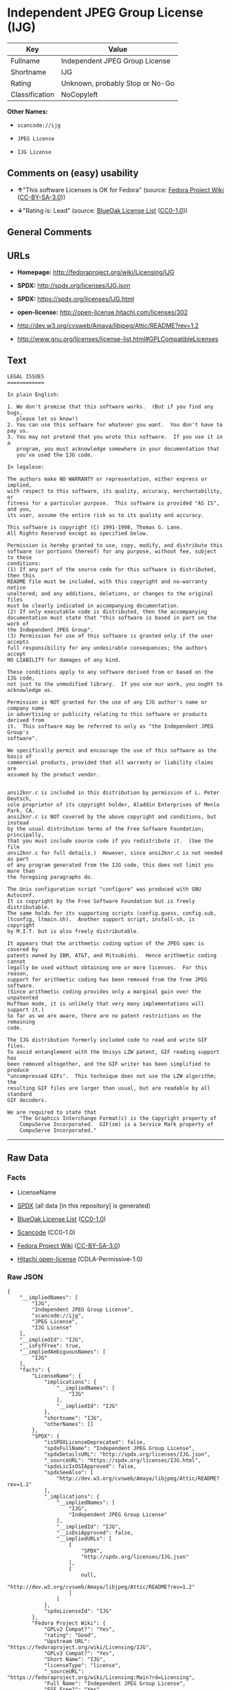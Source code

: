 * Independent JPEG Group License (IJG)

| Key              | Value                             |
|------------------+-----------------------------------|
| Fullname         | Independent JPEG Group License    |
| Shortname        | IJG                               |
| Rating           | Unknown, probably Stop or No-Go   |
| Classification   | NoCopyleft                        |

*Other Names:*

- =scancode://ijg=

- =JPEG License=

- =IJG License=

** Comments on (easy) usability

- *↑*"This software Licenses is OK for Fedora" (source:
  [[https://fedoraproject.org/wiki/Licensing:Main?rd=Licensing][Fedora
  Project Wiki]]
  ([[https://creativecommons.org/licenses/by-sa/3.0/legalcode][CC-BY-SA-3.0]]))

- *↓*"Rating is: Lead" (source:
  [[https://blueoakcouncil.org/list][BlueOak License List]]
  ([[https://raw.githubusercontent.com/blueoakcouncil/blue-oak-list-npm-package/master/LICENSE][CC0-1.0]]))

** General Comments

** URLs

- *Homepage:* http://fedoraproject.org/wiki/Licensing/IJG

- *SPDX:* http://spdx.org/licenses/IJG.json

- *SPDX:* https://spdx.org/licenses/IJG.html

- *open-license:* http://open-license.hitachi.com/licenses/302

- http://dev.w3.org/cvsweb/Amaya/libjpeg/Attic/README?rev=1.2

- http://www.gnu.org/licenses/license-list.html#GPLCompatibleLicenses

** Text

#+BEGIN_EXAMPLE
  LEGAL ISSUES
  ============

  In plain English:

  1. We don't promise that this software works.  (But if you find any bugs,
     please let us know!)
  2. You can use this software for whatever you want.  You don't have to pay us.
  3. You may not pretend that you wrote this software.  If you use it in a
     program, you must acknowledge somewhere in your documentation that
     you've used the IJG code.

  In legalese:

  The authors make NO WARRANTY or representation, either express or implied,
  with respect to this software, its quality, accuracy, merchantability, or
  fitness for a particular purpose.  This software is provided "AS IS", and you,
  its user, assume the entire risk as to its quality and accuracy.

  This software is copyright (C) 1991-1998, Thomas G. Lane.
  All Rights Reserved except as specified below.

  Permission is hereby granted to use, copy, modify, and distribute this
  software (or portions thereof) for any purpose, without fee, subject to these
  conditions:
  (1) If any part of the source code for this software is distributed, then this
  README file must be included, with this copyright and no-warranty notice
  unaltered; and any additions, deletions, or changes to the original files
  must be clearly indicated in accompanying documentation.
  (2) If only executable code is distributed, then the accompanying
  documentation must state that "this software is based in part on the work of
  the Independent JPEG Group".
  (3) Permission for use of this software is granted only if the user accepts
  full responsibility for any undesirable consequences; the authors accept
  NO LIABILITY for damages of any kind.

  These conditions apply to any software derived from or based on the IJG code,
  not just to the unmodified library.  If you use our work, you ought to
  acknowledge us.

  Permission is NOT granted for the use of any IJG author's name or company name
  in advertising or publicity relating to this software or products derived from
  it.  This software may be referred to only as "the Independent JPEG Group's
  software".

  We specifically permit and encourage the use of this software as the basis of
  commercial products, provided that all warranty or liability claims are
  assumed by the product vendor.


  ansi2knr.c is included in this distribution by permission of L. Peter Deutsch,
  sole proprietor of its copyright holder, Aladdin Enterprises of Menlo Park, CA.
  ansi2knr.c is NOT covered by the above copyright and conditions, but instead
  by the usual distribution terms of the Free Software Foundation; principally,
  that you must include source code if you redistribute it.  (See the file
  ansi2knr.c for full details.)  However, since ansi2knr.c is not needed as part
  of any program generated from the IJG code, this does not limit you more than
  the foregoing paragraphs do.

  The Unix configuration script "configure" was produced with GNU Autoconf.
  It is copyright by the Free Software Foundation but is freely distributable.
  The same holds for its supporting scripts (config.guess, config.sub,
  ltconfig, ltmain.sh).  Another support script, install-sh, is copyright
  by M.I.T. but is also freely distributable.

  It appears that the arithmetic coding option of the JPEG spec is covered by
  patents owned by IBM, AT&T, and Mitsubishi.  Hence arithmetic coding cannot
  legally be used without obtaining one or more licenses.  For this reason,
  support for arithmetic coding has been removed from the free JPEG software.
  (Since arithmetic coding provides only a marginal gain over the unpatented
  Huffman mode, it is unlikely that very many implementations will support it.)
  So far as we are aware, there are no patent restrictions on the remaining
  code.

  The IJG distribution formerly included code to read and write GIF files.
  To avoid entanglement with the Unisys LZW patent, GIF reading support has
  been removed altogether, and the GIF writer has been simplified to produce
  "uncompressed GIFs".  This technique does not use the LZW algorithm; the
  resulting GIF files are larger than usual, but are readable by all standard
  GIF decoders.

  We are required to state that
      "The Graphics Interchange Format(c) is the Copyright property of
      CompuServe Incorporated.  GIF(sm) is a Service Mark property of
      CompuServe Incorporated."
#+END_EXAMPLE

--------------

** Raw Data

*** Facts

- LicenseName

- [[https://spdx.org/licenses/IJG.html][SPDX]] (all data [in this
  repository] is generated)

- [[https://blueoakcouncil.org/list][BlueOak License List]]
  ([[https://raw.githubusercontent.com/blueoakcouncil/blue-oak-list-npm-package/master/LICENSE][CC0-1.0]])

- [[https://github.com/nexB/scancode-toolkit/blob/develop/src/licensedcode/data/licenses/ijg.yml][Scancode]]
  (CC0-1.0)

- [[https://fedoraproject.org/wiki/Licensing:Main?rd=Licensing][Fedora
  Project Wiki]]
  ([[https://creativecommons.org/licenses/by-sa/3.0/legalcode][CC-BY-SA-3.0]])

- [[https://github.com/Hitachi/open-license][Hitachi open-license]]
  (CDLA-Permissive-1.0)

*** Raw JSON

#+BEGIN_EXAMPLE
  {
      "__impliedNames": [
          "IJG",
          "Independent JPEG Group License",
          "scancode://ijg",
          "JPEG License",
          "IJG License"
      ],
      "__impliedId": "IJG",
      "__isFsfFree": true,
      "__impliedAmbiguousNames": [
          "IJG"
      ],
      "facts": {
          "LicenseName": {
              "implications": {
                  "__impliedNames": [
                      "IJG"
                  ],
                  "__impliedId": "IJG"
              },
              "shortname": "IJG",
              "otherNames": []
          },
          "SPDX": {
              "isSPDXLicenseDeprecated": false,
              "spdxFullName": "Independent JPEG Group License",
              "spdxDetailsURL": "http://spdx.org/licenses/IJG.json",
              "_sourceURL": "https://spdx.org/licenses/IJG.html",
              "spdxLicIsOSIApproved": false,
              "spdxSeeAlso": [
                  "http://dev.w3.org/cvsweb/Amaya/libjpeg/Attic/README?rev=1.2"
              ],
              "_implications": {
                  "__impliedNames": [
                      "IJG",
                      "Independent JPEG Group License"
                  ],
                  "__impliedId": "IJG",
                  "__isOsiApproved": false,
                  "__impliedURLs": [
                      [
                          "SPDX",
                          "http://spdx.org/licenses/IJG.json"
                      ],
                      [
                          null,
                          "http://dev.w3.org/cvsweb/Amaya/libjpeg/Attic/README?rev=1.2"
                      ]
                  ]
              },
              "spdxLicenseId": "IJG"
          },
          "Fedora Project Wiki": {
              "GPLv2 Compat?": "Yes",
              "rating": "Good",
              "Upstream URL": "https://fedoraproject.org/wiki/Licensing/IJG",
              "GPLv3 Compat?": "Yes",
              "Short Name": "IJG",
              "licenseType": "license",
              "_sourceURL": "https://fedoraproject.org/wiki/Licensing:Main?rd=Licensing",
              "Full Name": "Independent JPEG Group License",
              "FSF Free?": "Yes",
              "_implications": {
                  "__impliedNames": [
                      "Independent JPEG Group License"
                  ],
                  "__isFsfFree": true,
                  "__impliedAmbiguousNames": [
                      "IJG"
                  ],
                  "__impliedJudgement": [
                      [
                          "Fedora Project Wiki",
                          {
                              "tag": "PositiveJudgement",
                              "contents": "This software Licenses is OK for Fedora"
                          }
                      ]
                  ]
              }
          },
          "Scancode": {
              "otherUrls": [
                  "http://dev.w3.org/cvsweb/Amaya/libjpeg/Attic/README?rev=1.2",
                  "http://www.gnu.org/licenses/license-list.html#GPLCompatibleLicenses"
              ],
              "homepageUrl": "http://fedoraproject.org/wiki/Licensing/IJG",
              "shortName": "JPEG License",
              "textUrls": null,
              "text": "LEGAL ISSUES\n============\n\nIn plain English:\n\n1. We don't promise that this software works.  (But if you find any bugs,\n   please let us know!)\n2. You can use this software for whatever you want.  You don't have to pay us.\n3. You may not pretend that you wrote this software.  If you use it in a\n   program, you must acknowledge somewhere in your documentation that\n   you've used the IJG code.\n\nIn legalese:\n\nThe authors make NO WARRANTY or representation, either express or implied,\nwith respect to this software, its quality, accuracy, merchantability, or\nfitness for a particular purpose.  This software is provided \"AS IS\", and you,\nits user, assume the entire risk as to its quality and accuracy.\n\nThis software is copyright (C) 1991-1998, Thomas G. Lane.\nAll Rights Reserved except as specified below.\n\nPermission is hereby granted to use, copy, modify, and distribute this\nsoftware (or portions thereof) for any purpose, without fee, subject to these\nconditions:\n(1) If any part of the source code for this software is distributed, then this\nREADME file must be included, with this copyright and no-warranty notice\nunaltered; and any additions, deletions, or changes to the original files\nmust be clearly indicated in accompanying documentation.\n(2) If only executable code is distributed, then the accompanying\ndocumentation must state that \"this software is based in part on the work of\nthe Independent JPEG Group\".\n(3) Permission for use of this software is granted only if the user accepts\nfull responsibility for any undesirable consequences; the authors accept\nNO LIABILITY for damages of any kind.\n\nThese conditions apply to any software derived from or based on the IJG code,\nnot just to the unmodified library.  If you use our work, you ought to\nacknowledge us.\n\nPermission is NOT granted for the use of any IJG author's name or company name\nin advertising or publicity relating to this software or products derived from\nit.  This software may be referred to only as \"the Independent JPEG Group's\nsoftware\".\n\nWe specifically permit and encourage the use of this software as the basis of\ncommercial products, provided that all warranty or liability claims are\nassumed by the product vendor.\n\n\nansi2knr.c is included in this distribution by permission of L. Peter Deutsch,\nsole proprietor of its copyright holder, Aladdin Enterprises of Menlo Park, CA.\nansi2knr.c is NOT covered by the above copyright and conditions, but instead\nby the usual distribution terms of the Free Software Foundation; principally,\nthat you must include source code if you redistribute it.  (See the file\nansi2knr.c for full details.)  However, since ansi2knr.c is not needed as part\nof any program generated from the IJG code, this does not limit you more than\nthe foregoing paragraphs do.\n\nThe Unix configuration script \"configure\" was produced with GNU Autoconf.\nIt is copyright by the Free Software Foundation but is freely distributable.\nThe same holds for its supporting scripts (config.guess, config.sub,\nltconfig, ltmain.sh).  Another support script, install-sh, is copyright\nby M.I.T. but is also freely distributable.\n\nIt appears that the arithmetic coding option of the JPEG spec is covered by\npatents owned by IBM, AT&T, and Mitsubishi.  Hence arithmetic coding cannot\nlegally be used without obtaining one or more licenses.  For this reason,\nsupport for arithmetic coding has been removed from the free JPEG software.\n(Since arithmetic coding provides only a marginal gain over the unpatented\nHuffman mode, it is unlikely that very many implementations will support it.)\nSo far as we are aware, there are no patent restrictions on the remaining\ncode.\n\nThe IJG distribution formerly included code to read and write GIF files.\nTo avoid entanglement with the Unisys LZW patent, GIF reading support has\nbeen removed altogether, and the GIF writer has been simplified to produce\n\"uncompressed GIFs\".  This technique does not use the LZW algorithm; the\nresulting GIF files are larger than usual, but are readable by all standard\nGIF decoders.\n\nWe are required to state that\n    \"The Graphics Interchange Format(c) is the Copyright property of\n    CompuServe Incorporated.  GIF(sm) is a Service Mark property of\n    CompuServe Incorporated.\"",
              "category": "Permissive",
              "osiUrl": null,
              "owner": "IJG - Independent JPEG Group",
              "_sourceURL": "https://github.com/nexB/scancode-toolkit/blob/develop/src/licensedcode/data/licenses/ijg.yml",
              "key": "ijg",
              "name": "Independent JPEG Group License",
              "spdxId": "IJG",
              "notes": null,
              "_implications": {
                  "__impliedNames": [
                      "scancode://ijg",
                      "JPEG License",
                      "IJG"
                  ],
                  "__impliedId": "IJG",
                  "__impliedCopyleft": [
                      [
                          "Scancode",
                          "NoCopyleft"
                      ]
                  ],
                  "__calculatedCopyleft": "NoCopyleft",
                  "__impliedText": "LEGAL ISSUES\n============\n\nIn plain English:\n\n1. We don't promise that this software works.  (But if you find any bugs,\n   please let us know!)\n2. You can use this software for whatever you want.  You don't have to pay us.\n3. You may not pretend that you wrote this software.  If you use it in a\n   program, you must acknowledge somewhere in your documentation that\n   you've used the IJG code.\n\nIn legalese:\n\nThe authors make NO WARRANTY or representation, either express or implied,\nwith respect to this software, its quality, accuracy, merchantability, or\nfitness for a particular purpose.  This software is provided \"AS IS\", and you,\nits user, assume the entire risk as to its quality and accuracy.\n\nThis software is copyright (C) 1991-1998, Thomas G. Lane.\nAll Rights Reserved except as specified below.\n\nPermission is hereby granted to use, copy, modify, and distribute this\nsoftware (or portions thereof) for any purpose, without fee, subject to these\nconditions:\n(1) If any part of the source code for this software is distributed, then this\nREADME file must be included, with this copyright and no-warranty notice\nunaltered; and any additions, deletions, or changes to the original files\nmust be clearly indicated in accompanying documentation.\n(2) If only executable code is distributed, then the accompanying\ndocumentation must state that \"this software is based in part on the work of\nthe Independent JPEG Group\".\n(3) Permission for use of this software is granted only if the user accepts\nfull responsibility for any undesirable consequences; the authors accept\nNO LIABILITY for damages of any kind.\n\nThese conditions apply to any software derived from or based on the IJG code,\nnot just to the unmodified library.  If you use our work, you ought to\nacknowledge us.\n\nPermission is NOT granted for the use of any IJG author's name or company name\nin advertising or publicity relating to this software or products derived from\nit.  This software may be referred to only as \"the Independent JPEG Group's\nsoftware\".\n\nWe specifically permit and encourage the use of this software as the basis of\ncommercial products, provided that all warranty or liability claims are\nassumed by the product vendor.\n\n\nansi2knr.c is included in this distribution by permission of L. Peter Deutsch,\nsole proprietor of its copyright holder, Aladdin Enterprises of Menlo Park, CA.\nansi2knr.c is NOT covered by the above copyright and conditions, but instead\nby the usual distribution terms of the Free Software Foundation; principally,\nthat you must include source code if you redistribute it.  (See the file\nansi2knr.c for full details.)  However, since ansi2knr.c is not needed as part\nof any program generated from the IJG code, this does not limit you more than\nthe foregoing paragraphs do.\n\nThe Unix configuration script \"configure\" was produced with GNU Autoconf.\nIt is copyright by the Free Software Foundation but is freely distributable.\nThe same holds for its supporting scripts (config.guess, config.sub,\nltconfig, ltmain.sh).  Another support script, install-sh, is copyright\nby M.I.T. but is also freely distributable.\n\nIt appears that the arithmetic coding option of the JPEG spec is covered by\npatents owned by IBM, AT&T, and Mitsubishi.  Hence arithmetic coding cannot\nlegally be used without obtaining one or more licenses.  For this reason,\nsupport for arithmetic coding has been removed from the free JPEG software.\n(Since arithmetic coding provides only a marginal gain over the unpatented\nHuffman mode, it is unlikely that very many implementations will support it.)\nSo far as we are aware, there are no patent restrictions on the remaining\ncode.\n\nThe IJG distribution formerly included code to read and write GIF files.\nTo avoid entanglement with the Unisys LZW patent, GIF reading support has\nbeen removed altogether, and the GIF writer has been simplified to produce\n\"uncompressed GIFs\".  This technique does not use the LZW algorithm; the\nresulting GIF files are larger than usual, but are readable by all standard\nGIF decoders.\n\nWe are required to state that\n    \"The Graphics Interchange Format(c) is the Copyright property of\n    CompuServe Incorporated.  GIF(sm) is a Service Mark property of\n    CompuServe Incorporated.\"",
                  "__impliedURLs": [
                      [
                          "Homepage",
                          "http://fedoraproject.org/wiki/Licensing/IJG"
                      ],
                      [
                          null,
                          "http://dev.w3.org/cvsweb/Amaya/libjpeg/Attic/README?rev=1.2"
                      ],
                      [
                          null,
                          "http://www.gnu.org/licenses/license-list.html#GPLCompatibleLicenses"
                      ]
                  ]
              }
          },
          "Hitachi open-license": {
              "notices": [],
              "_sourceURL": "http://open-license.hitachi.com/licenses/302",
              "content": "LEGAL ISSUES\r\n============\r\n\r\nIn plain English:\r\n\r\n1. We don't promise that this software works.  (But if you find any bugs,\r\nplease let us know!)\r\n2. You can use this software for whatever you want.  You don't have to pay us.\r\n3. You may not pretend that you wrote this software.  If you use it in a\r\nprogram, you must acknowledge somewhere in your documentation that\r\nyou've used the IJG code.\r\n\r\nIn legalese:\r\n\r\nThe authors make NO WARRANTY or representation, either express or implied,\r\nwith respect to this software, its quality, accuracy, merchantability, or\r\nfitness for a particular purpose.  This software is provided \"AS IS\", and you,\r\nits user, assume the entire risk as to its quality and accuracy.\r\n\r\nThis software is copyright (C) 1991-1998, Thomas G. Lane.\r\nAll Rights Reserved except as specified below.\r\n\r\nPermission is hereby granted to use, copy, modify, and distribute this\r\nsoftware (or portions thereof) for any purpose, without fee, subject to these\r\nconditions:\r\n(1) If any part of the source code for this software is distributed, then this\r\nREADME file must be included, with this copyright and no-warranty notice\r\nunaltered; and any additions, deletions, or changes to the original files\r\nmust be clearly indicated in accompanying documentation.\r\n(2) If only executable code is distributed, then the accompanying\r\ndocumentation must state that \"this software is based in part on the work of\r\nthe Independent JPEG Group\".\r\n(3) Permission for use of this software is granted only if the user accepts\r\nfull responsibility for any undesirable consequences; the authors accept\r\nNO LIABILITY for damages of any kind.\r\n\r\nThese conditions apply to any software derived from or based on the IJG code,\r\nnot just to the unmodified library.  If you use our work, you ought to\r\nacknowledge us.\r\n\r\nPermission is NOT granted for the use of any IJG author's name or company name\r\nin advertising or publicity relating to this software or products derived from\r\nit.  This software may be referred to only as \"the Independent JPEG Group's\r\nsoftware\".\r\n\r\nWe specifically permit and encourage the use of this software as the basis of\r\ncommercial products, provided that all warranty or liability claims are\r\nassumed by the product vendor.\r\n\r\n\r\nansi2knr.c is included in this distribution by permission of L. Peter Deutsch,\r\nsole proprietor of its copyright holder, Aladdin Enterprises of Menlo Park, CA.\r\nansi2knr.c is NOT covered by the above copyright and conditions, but instead\r\nby the usual distribution terms of the Free Software Foundation; principally,\r\nthat you must include source code if you redistribute it.  (See the file\r\nansi2knr.c for full details.)  However, since ansi2knr.c is not needed as part\r\nof any program generated from the IJG code, this does not limit you more than\r\nthe foregoing paragraphs do.\r\n\r\nThe Unix configuration script \"configure\" was produced with GNU Autoconf.\r\nIt is copyright by the Free Software Foundation but is freely distributable.\r\nThe same holds for its supporting scripts (config.guess, config.sub,\r\nltconfig, ltmain.sh).  Another support script, install-sh, is copyright\r\nby M.I.T. but is also freely distributable.\r\n\r\nIt appears that the arithmetic coding option of the JPEG spec is covered by\r\npatents owned by IBM, AT&T, and Mitsubishi.  Hence arithmetic coding cannot\r\nlegally be used without obtaining one or more licenses.  For this reason,\r\nsupport for arithmetic coding has been removed from the free JPEG software.\r\n(Since arithmetic coding provides only a marginal gain over the unpatented\r\nHuffman mode, it is unlikely that very many implementations will support it.)\r\nSo far as we are aware, there are no patent restrictions on the remaining\r\ncode.\r\n\r\nThe IJG distribution formerly included code to read and write GIF files.\r\nTo avoid entanglement with the Unisys LZW patent, GIF reading support has\r\nbeen removed altogether, and the GIF writer has been simplified to produce\r\n\"uncompressed GIFs\".  This technique does not use the LZW algorithm; the\r\nresulting GIF files are larger than usual, but are readable by all standard\r\nGIF decoders.\r\n\r\nWe are required to state that\r\n\"The Graphics Interchange Format(c) is the Copyright property of\r\nCompuServe Incorporated.  GIF(sm) is a Service Mark property of\r\nCompuServe Incorporated.\"",
              "name": "IJG License",
              "permissions": [],
              "_implications": {
                  "__impliedNames": [
                      "IJG License",
                      "IJG"
                  ],
                  "__impliedText": "LEGAL ISSUES\r\n============\r\n\r\nIn plain English:\r\n\r\n1. We don't promise that this software works.  (But if you find any bugs,\r\nplease let us know!)\r\n2. You can use this software for whatever you want.  You don't have to pay us.\r\n3. You may not pretend that you wrote this software.  If you use it in a\r\nprogram, you must acknowledge somewhere in your documentation that\r\nyou've used the IJG code.\r\n\r\nIn legalese:\r\n\r\nThe authors make NO WARRANTY or representation, either express or implied,\r\nwith respect to this software, its quality, accuracy, merchantability, or\r\nfitness for a particular purpose.  This software is provided \"AS IS\", and you,\r\nits user, assume the entire risk as to its quality and accuracy.\r\n\r\nThis software is copyright (C) 1991-1998, Thomas G. Lane.\r\nAll Rights Reserved except as specified below.\r\n\r\nPermission is hereby granted to use, copy, modify, and distribute this\r\nsoftware (or portions thereof) for any purpose, without fee, subject to these\r\nconditions:\r\n(1) If any part of the source code for this software is distributed, then this\r\nREADME file must be included, with this copyright and no-warranty notice\r\nunaltered; and any additions, deletions, or changes to the original files\r\nmust be clearly indicated in accompanying documentation.\r\n(2) If only executable code is distributed, then the accompanying\r\ndocumentation must state that \"this software is based in part on the work of\r\nthe Independent JPEG Group\".\r\n(3) Permission for use of this software is granted only if the user accepts\r\nfull responsibility for any undesirable consequences; the authors accept\r\nNO LIABILITY for damages of any kind.\r\n\r\nThese conditions apply to any software derived from or based on the IJG code,\r\nnot just to the unmodified library.  If you use our work, you ought to\r\nacknowledge us.\r\n\r\nPermission is NOT granted for the use of any IJG author's name or company name\r\nin advertising or publicity relating to this software or products derived from\r\nit.  This software may be referred to only as \"the Independent JPEG Group's\r\nsoftware\".\r\n\r\nWe specifically permit and encourage the use of this software as the basis of\r\ncommercial products, provided that all warranty or liability claims are\r\nassumed by the product vendor.\r\n\r\n\r\nansi2knr.c is included in this distribution by permission of L. Peter Deutsch,\r\nsole proprietor of its copyright holder, Aladdin Enterprises of Menlo Park, CA.\r\nansi2knr.c is NOT covered by the above copyright and conditions, but instead\r\nby the usual distribution terms of the Free Software Foundation; principally,\r\nthat you must include source code if you redistribute it.  (See the file\r\nansi2knr.c for full details.)  However, since ansi2knr.c is not needed as part\r\nof any program generated from the IJG code, this does not limit you more than\r\nthe foregoing paragraphs do.\r\n\r\nThe Unix configuration script \"configure\" was produced with GNU Autoconf.\r\nIt is copyright by the Free Software Foundation but is freely distributable.\r\nThe same holds for its supporting scripts (config.guess, config.sub,\r\nltconfig, ltmain.sh).  Another support script, install-sh, is copyright\r\nby M.I.T. but is also freely distributable.\r\n\r\nIt appears that the arithmetic coding option of the JPEG spec is covered by\r\npatents owned by IBM, AT&T, and Mitsubishi.  Hence arithmetic coding cannot\r\nlegally be used without obtaining one or more licenses.  For this reason,\r\nsupport for arithmetic coding has been removed from the free JPEG software.\r\n(Since arithmetic coding provides only a marginal gain over the unpatented\r\nHuffman mode, it is unlikely that very many implementations will support it.)\r\nSo far as we are aware, there are no patent restrictions on the remaining\r\ncode.\r\n\r\nThe IJG distribution formerly included code to read and write GIF files.\r\nTo avoid entanglement with the Unisys LZW patent, GIF reading support has\r\nbeen removed altogether, and the GIF writer has been simplified to produce\r\n\"uncompressed GIFs\".  This technique does not use the LZW algorithm; the\r\nresulting GIF files are larger than usual, but are readable by all standard\r\nGIF decoders.\r\n\r\nWe are required to state that\r\n\"The Graphics Interchange Format(c) is the Copyright property of\r\nCompuServe Incorporated.  GIF(sm) is a Service Mark property of\r\nCompuServe Incorporated.\"",
                  "__impliedURLs": [
                      [
                          "open-license",
                          "http://open-license.hitachi.com/licenses/302"
                      ]
                  ]
              }
          },
          "BlueOak License List": {
              "BlueOakRating": "Lead",
              "url": "https://spdx.org/licenses/IJG.html",
              "isPermissive": true,
              "_sourceURL": "https://blueoakcouncil.org/list",
              "name": "Independent JPEG Group License",
              "id": "IJG",
              "_implications": {
                  "__impliedNames": [
                      "IJG",
                      "Independent JPEG Group License"
                  ],
                  "__impliedJudgement": [
                      [
                          "BlueOak License List",
                          {
                              "tag": "NegativeJudgement",
                              "contents": "Rating is: Lead"
                          }
                      ]
                  ],
                  "__impliedCopyleft": [
                      [
                          "BlueOak License List",
                          "NoCopyleft"
                      ]
                  ],
                  "__calculatedCopyleft": "NoCopyleft",
                  "__impliedURLs": [
                      [
                          "SPDX",
                          "https://spdx.org/licenses/IJG.html"
                      ]
                  ]
              }
          }
      },
      "__impliedJudgement": [
          [
              "BlueOak License List",
              {
                  "tag": "NegativeJudgement",
                  "contents": "Rating is: Lead"
              }
          ],
          [
              "Fedora Project Wiki",
              {
                  "tag": "PositiveJudgement",
                  "contents": "This software Licenses is OK for Fedora"
              }
          ]
      ],
      "__impliedCopyleft": [
          [
              "BlueOak License List",
              "NoCopyleft"
          ],
          [
              "Scancode",
              "NoCopyleft"
          ]
      ],
      "__calculatedCopyleft": "NoCopyleft",
      "__isOsiApproved": false,
      "__impliedText": "LEGAL ISSUES\n============\n\nIn plain English:\n\n1. We don't promise that this software works.  (But if you find any bugs,\n   please let us know!)\n2. You can use this software for whatever you want.  You don't have to pay us.\n3. You may not pretend that you wrote this software.  If you use it in a\n   program, you must acknowledge somewhere in your documentation that\n   you've used the IJG code.\n\nIn legalese:\n\nThe authors make NO WARRANTY or representation, either express or implied,\nwith respect to this software, its quality, accuracy, merchantability, or\nfitness for a particular purpose.  This software is provided \"AS IS\", and you,\nits user, assume the entire risk as to its quality and accuracy.\n\nThis software is copyright (C) 1991-1998, Thomas G. Lane.\nAll Rights Reserved except as specified below.\n\nPermission is hereby granted to use, copy, modify, and distribute this\nsoftware (or portions thereof) for any purpose, without fee, subject to these\nconditions:\n(1) If any part of the source code for this software is distributed, then this\nREADME file must be included, with this copyright and no-warranty notice\nunaltered; and any additions, deletions, or changes to the original files\nmust be clearly indicated in accompanying documentation.\n(2) If only executable code is distributed, then the accompanying\ndocumentation must state that \"this software is based in part on the work of\nthe Independent JPEG Group\".\n(3) Permission for use of this software is granted only if the user accepts\nfull responsibility for any undesirable consequences; the authors accept\nNO LIABILITY for damages of any kind.\n\nThese conditions apply to any software derived from or based on the IJG code,\nnot just to the unmodified library.  If you use our work, you ought to\nacknowledge us.\n\nPermission is NOT granted for the use of any IJG author's name or company name\nin advertising or publicity relating to this software or products derived from\nit.  This software may be referred to only as \"the Independent JPEG Group's\nsoftware\".\n\nWe specifically permit and encourage the use of this software as the basis of\ncommercial products, provided that all warranty or liability claims are\nassumed by the product vendor.\n\n\nansi2knr.c is included in this distribution by permission of L. Peter Deutsch,\nsole proprietor of its copyright holder, Aladdin Enterprises of Menlo Park, CA.\nansi2knr.c is NOT covered by the above copyright and conditions, but instead\nby the usual distribution terms of the Free Software Foundation; principally,\nthat you must include source code if you redistribute it.  (See the file\nansi2knr.c for full details.)  However, since ansi2knr.c is not needed as part\nof any program generated from the IJG code, this does not limit you more than\nthe foregoing paragraphs do.\n\nThe Unix configuration script \"configure\" was produced with GNU Autoconf.\nIt is copyright by the Free Software Foundation but is freely distributable.\nThe same holds for its supporting scripts (config.guess, config.sub,\nltconfig, ltmain.sh).  Another support script, install-sh, is copyright\nby M.I.T. but is also freely distributable.\n\nIt appears that the arithmetic coding option of the JPEG spec is covered by\npatents owned by IBM, AT&T, and Mitsubishi.  Hence arithmetic coding cannot\nlegally be used without obtaining one or more licenses.  For this reason,\nsupport for arithmetic coding has been removed from the free JPEG software.\n(Since arithmetic coding provides only a marginal gain over the unpatented\nHuffman mode, it is unlikely that very many implementations will support it.)\nSo far as we are aware, there are no patent restrictions on the remaining\ncode.\n\nThe IJG distribution formerly included code to read and write GIF files.\nTo avoid entanglement with the Unisys LZW patent, GIF reading support has\nbeen removed altogether, and the GIF writer has been simplified to produce\n\"uncompressed GIFs\".  This technique does not use the LZW algorithm; the\nresulting GIF files are larger than usual, but are readable by all standard\nGIF decoders.\n\nWe are required to state that\n    \"The Graphics Interchange Format(c) is the Copyright property of\n    CompuServe Incorporated.  GIF(sm) is a Service Mark property of\n    CompuServe Incorporated.\"",
      "__impliedURLs": [
          [
              "SPDX",
              "http://spdx.org/licenses/IJG.json"
          ],
          [
              null,
              "http://dev.w3.org/cvsweb/Amaya/libjpeg/Attic/README?rev=1.2"
          ],
          [
              "SPDX",
              "https://spdx.org/licenses/IJG.html"
          ],
          [
              "Homepage",
              "http://fedoraproject.org/wiki/Licensing/IJG"
          ],
          [
              null,
              "http://www.gnu.org/licenses/license-list.html#GPLCompatibleLicenses"
          ],
          [
              "open-license",
              "http://open-license.hitachi.com/licenses/302"
          ]
      ]
  }
#+END_EXAMPLE

*** Dot Cluster Graph

[[../dot/IJG.svg]]